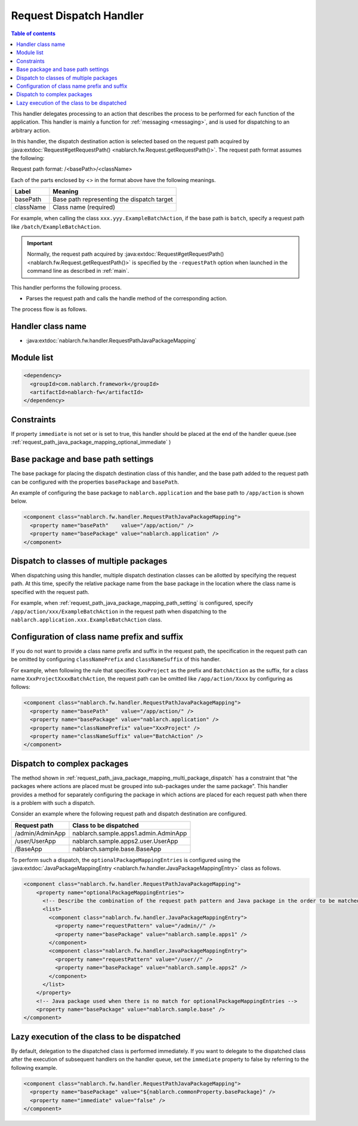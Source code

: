 .. _request_path_java_package_mapping:

Request Dispatch Handler
========================================
.. contents:: Table of contents
  :depth: 3
  :local:

This handler delegates processing to an action that describes the process to be performed for each function of the application.
This handler is mainly a function for :ref:`messaging <messaging>`, and is used for dispatching to an arbitrary action.

In this handler, the dispatch destination action is selected based on the request path acquired by
:java:extdoc:`Request#getRequestPath() <nablarch.fw.Request.getRequestPath()>`.
The request path format assumes the following:

Request path format\: /\<basePath\>/\<className\>

Each of the parts enclosed by \<\> in the format above have the following meanings.

============= =================================================================
Label         Meaning
============= =================================================================
basePath      Base path representing the dispatch target
className     Class name (required)
============= =================================================================

For example, when calling the class ``xxx.yyy.ExampleBatchAction``,
if the base path is ``batch``, specify a request path like ``/batch/ExampleBatchAction``.


.. important::
  Normally, the request path acquired by :java:extdoc:`Request#getRequestPath() <nablarch.fw.Request.getRequestPath()>` is
  specified by the ``-requestPath`` option when launched in the command line as described in :ref:`main`.


This handler performs the following process.

* Parses the request path and calls the handle method of the corresponding action.


The process flow is as follows.

.. image:: ../images/RequestPathJavaPackageMapping/flow.png

Handler class name
--------------------------------------------------
* :java:extdoc:`nablarch.fw.handler.RequestPathJavaPackageMapping`

Module list
--------------------------------------------------
.. code-block:: xml

  <dependency>
    <groupId>com.nablarch.framework</groupId>
    <artifactId>nablarch-fw</artifactId>
  </dependency>

Constraints
------------------------------

If property ``immediate`` is not set or is set to true, this handler should be placed at the end of the handler queue.(see :ref:`request_path_java_package_mapping_optional_immediate` )

.. _request_path_java_package_mapping_path_setting:

Base package and base path settings
------------------------------------------------------------

The base package for placing the dispatch destination class of this handler,
and the base path added to the request path can be configured with the properties ``basePackage`` and ``basePath``.

An example of configuring the base package to ``nablarch.application`` and the base path to ``/app/action`` is shown below.


.. code-block:: xml

  <component class="nablarch.fw.handler.RequestPathJavaPackageMapping">
    <property name="basePath"    value="/app/action/" />
    <property name="basePackage" value="nablarch.application" />
  </component>


.. _request_path_java_package_mapping_multi_package_dispatch:

Dispatch to classes of multiple packages
------------------------------------------------------------------------------------------------------------------------

When dispatching using this handler, multiple dispatch destination classes can be allotted by specifying the request path.
At this time, specify the relative package name from the base package in the location where the class name is specified with the request path.

For example, when :ref:`request_path_java_package_mapping_path_setting` is configured,
specify ``/app/action/xxx/ExampleBatchAction`` in the request path when dispatching to the ``nablarch.application.xxx.ExampleBatchAction`` class.


Configuration of class name prefix and suffix
------------------------------------------------------------------------------------------------------------------------

If you do not want to provide a class name prefix and suffix in the request path,
the specification in the request path can be omitted by configuring ``classNamePrefix`` and ``classNameSuffix`` of this handler.

For example, when following the rule that specifies ``XxxProject`` as the prefix and ``BatchAction`` as the suffix,
for a class name ``XxxProjectXxxxBatchAction``, the request path can be omitted like ``/app/action/Xxxx`` by configuring as follows:



.. code-block:: xml

  <component class="nablarch.fw.handler.RequestPathJavaPackageMapping">
    <property name="basePath"    value="/app/action/" />
    <property name="basePackage" value="nablarch.application" />
    <property name="classNamePrefix" value="XxxProject" />
    <property name="classNameSuffix" value="BatchAction" />
  </component>


.. _request_path_java_package_mapping_optional_package_dispatch:

Dispatch to complex packages
------------------------------------------------------------------------------------------------------------------------

The method shown in :ref:`request_path_java_package_mapping_multi_package_dispatch` has a constraint that
"the packages where actions are placed must be grouped into sub-packages under the same package".
This handler provides a method for separately configuring the package in which actions are placed for each request path when there is a problem with such a dispatch.


Consider an example where the following request path and dispatch destination are configured.

========================================== ======================================
Request path                               Class to be dispatched
========================================== ======================================
/admin/AdminApp                            nablarch.sample.apps1.admin.AdminApp
/user/UserApp                              nablarch.sample.apps2.user.UserApp
/BaseApp                                   nablarch.sample.base.BaseApp
========================================== ======================================

To perform such a dispatch, the ``optionalPackageMappingEntries`` is configured using the
:java:extdoc:`JavaPackageMappingEntry <nablarch.fw.handler.JavaPackageMappingEntry>` class as follows.

.. code-block:: xml

  <component class="nablarch.fw.handler.RequestPathJavaPackageMapping">
      <property name="optionalPackageMappingEntries">
        <!-- Describe the combination of the request path pattern and Java package in the order to be matched. -->
        <list>
          <component class="nablarch.fw.handler.JavaPackageMappingEntry">
            <property name="requestPattern" value="/admin//" />
            <property name="basePackage" value="nablarch.sample.apps1" />
          </component>
          <component class="nablarch.fw.handler.JavaPackageMappingEntry">
            <property name="requestPattern" value="/user//" />
            <property name="basePackage" value="nablarch.sample.apps2" />
          </component>
        </list>
      </property>
      <!-- Java package used when there is no match for optionalPackageMappingEntries -->
      <property name="basePackage" value="nablarch.sample.base" />
  </component>

.. _request_path_java_package_mapping_optional_immediate:

Lazy execution of the class to be dispatched
------------------------------------------------------------------------------------------------------------------------

By default, delegation to the dispatched class is performed immediately.
If you want to delegate to the dispatched class after the execution of subsequent handlers on the handler queue, set the ``immediate`` property to false by referring to the following example.

.. code-block:: xml

    <component class="nablarch.fw.handler.RequestPathJavaPackageMapping">
      <property name="basePackage" value="${nablarch.commonProperty.basePackage}" />
      <property name="immediate" value="false" />
    </component>

